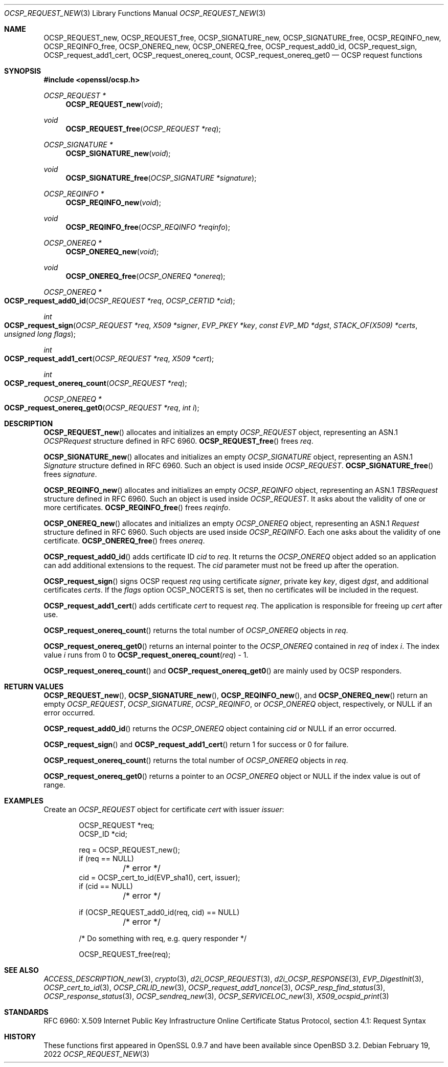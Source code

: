 .\"	$OpenBSD: OCSP_REQUEST_new.3,v 1.12 2022/02/19 13:09:36 jsg Exp $
.\"	OpenSSL b97fdb57 Nov 11 09:33:09 2016 +0100
.\"
.\" This file is a derived work.
.\" The changes are covered by the following Copyright and license:
.\"
.\" Copyright (c) 2016 Ingo Schwarze <schwarze@openbsd.org>
.\"
.\" Permission to use, copy, modify, and distribute this software for any
.\" purpose with or without fee is hereby granted, provided that the above
.\" copyright notice and this permission notice appear in all copies.
.\"
.\" THE SOFTWARE IS PROVIDED "AS IS" AND THE AUTHOR DISCLAIMS ALL WARRANTIES
.\" WITH REGARD TO THIS SOFTWARE INCLUDING ALL IMPLIED WARRANTIES OF
.\" MERCHANTABILITY AND FITNESS. IN NO EVENT SHALL THE AUTHOR BE LIABLE FOR
.\" ANY SPECIAL, DIRECT, INDIRECT, OR CONSEQUENTIAL DAMAGES OR ANY DAMAGES
.\" WHATSOEVER RESULTING FROM LOSS OF USE, DATA OR PROFITS, WHETHER IN AN
.\" ACTION OF CONTRACT, NEGLIGENCE OR OTHER TORTIOUS ACTION, ARISING OUT OF
.\" OR IN CONNECTION WITH THE USE OR PERFORMANCE OF THIS SOFTWARE.
.\"
.\" The original file was written by Dr. Stephen Henson <steve@openssl.org>.
.\" Copyright (c) 2014, 2016 The OpenSSL Project.  All rights reserved.
.\"
.\" Redistribution and use in source and binary forms, with or without
.\" modification, are permitted provided that the following conditions
.\" are met:
.\"
.\" 1. Redistributions of source code must retain the above copyright
.\"    notice, this list of conditions and the following disclaimer.
.\"
.\" 2. Redistributions in binary form must reproduce the above copyright
.\"    notice, this list of conditions and the following disclaimer in
.\"    the documentation and/or other materials provided with the
.\"    distribution.
.\"
.\" 3. All advertising materials mentioning features or use of this
.\"    software must display the following acknowledgment:
.\"    "This product includes software developed by the OpenSSL Project
.\"    for use in the OpenSSL Toolkit. (http://www.openssl.org/)"
.\"
.\" 4. The names "OpenSSL Toolkit" and "OpenSSL Project" must not be used to
.\"    endorse or promote products derived from this software without
.\"    prior written permission. For written permission, please contact
.\"    openssl-core@openssl.org.
.\"
.\" 5. Products derived from this software may not be called "OpenSSL"
.\"    nor may "OpenSSL" appear in their names without prior written
.\"    permission of the OpenSSL Project.
.\"
.\" 6. Redistributions of any form whatsoever must retain the following
.\"    acknowledgment:
.\"    "This product includes software developed by the OpenSSL Project
.\"    for use in the OpenSSL Toolkit (http://www.openssl.org/)"
.\"
.\" THIS SOFTWARE IS PROVIDED BY THE OpenSSL PROJECT ``AS IS'' AND ANY
.\" EXPRESSED OR IMPLIED WARRANTIES, INCLUDING, BUT NOT LIMITED TO, THE
.\" IMPLIED WARRANTIES OF MERCHANTABILITY AND FITNESS FOR A PARTICULAR
.\" PURPOSE ARE DISCLAIMED.  IN NO EVENT SHALL THE OpenSSL PROJECT OR
.\" ITS CONTRIBUTORS BE LIABLE FOR ANY DIRECT, INDIRECT, INCIDENTAL,
.\" SPECIAL, EXEMPLARY, OR CONSEQUENTIAL DAMAGES (INCLUDING, BUT
.\" NOT LIMITED TO, PROCUREMENT OF SUBSTITUTE GOODS OR SERVICES;
.\" LOSS OF USE, DATA, OR PROFITS; OR BUSINESS INTERRUPTION)
.\" HOWEVER CAUSED AND ON ANY THEORY OF LIABILITY, WHETHER IN CONTRACT,
.\" STRICT LIABILITY, OR TORT (INCLUDING NEGLIGENCE OR OTHERWISE)
.\" ARISING IN ANY WAY OUT OF THE USE OF THIS SOFTWARE, EVEN IF ADVISED
.\" OF THE POSSIBILITY OF SUCH DAMAGE.
.\"
.Dd $Mdocdate: February 19 2022 $
.Dt OCSP_REQUEST_NEW 3
.Os
.Sh NAME
.Nm OCSP_REQUEST_new ,
.Nm OCSP_REQUEST_free ,
.Nm OCSP_SIGNATURE_new ,
.Nm OCSP_SIGNATURE_free ,
.Nm OCSP_REQINFO_new ,
.Nm OCSP_REQINFO_free ,
.Nm OCSP_ONEREQ_new ,
.Nm OCSP_ONEREQ_free ,
.Nm OCSP_request_add0_id ,
.Nm OCSP_request_sign ,
.Nm OCSP_request_add1_cert ,
.Nm OCSP_request_onereq_count ,
.Nm OCSP_request_onereq_get0
.Nd OCSP request functions
.Sh SYNOPSIS
.In openssl/ocsp.h
.Ft OCSP_REQUEST *
.Fn OCSP_REQUEST_new void
.Ft void
.Fn OCSP_REQUEST_free "OCSP_REQUEST *req"
.Ft OCSP_SIGNATURE *
.Fn OCSP_SIGNATURE_new void
.Ft void
.Fn OCSP_SIGNATURE_free "OCSP_SIGNATURE *signature"
.Ft OCSP_REQINFO *
.Fn OCSP_REQINFO_new void
.Ft void
.Fn OCSP_REQINFO_free "OCSP_REQINFO *reqinfo"
.Ft OCSP_ONEREQ *
.Fn OCSP_ONEREQ_new void
.Ft void
.Fn OCSP_ONEREQ_free "OCSP_ONEREQ *onereq"
.Ft OCSP_ONEREQ *
.Fo OCSP_request_add0_id
.Fa "OCSP_REQUEST *req"
.Fa "OCSP_CERTID *cid"
.Fc
.Ft int
.Fo OCSP_request_sign
.Fa "OCSP_REQUEST *req"
.Fa "X509 *signer"
.Fa "EVP_PKEY *key"
.Fa "const EVP_MD *dgst"
.Fa "STACK_OF(X509) *certs"
.Fa "unsigned long flags"
.Fc
.Ft int
.Fo OCSP_request_add1_cert
.Fa "OCSP_REQUEST *req"
.Fa "X509 *cert"
.Fc
.Ft int
.Fo OCSP_request_onereq_count
.Fa "OCSP_REQUEST *req"
.Fc
.Ft OCSP_ONEREQ *
.Fo OCSP_request_onereq_get0
.Fa "OCSP_REQUEST *req"
.Fa "int i"
.Fc
.Sh DESCRIPTION
.Fn OCSP_REQUEST_new
allocates and initializes an empty
.Vt OCSP_REQUEST
object, representing an ASN.1
.Vt OCSPRequest
structure defined in RFC 6960.
.Fn OCSP_REQUEST_free
frees
.Fa req .
.Pp
.Fn OCSP_SIGNATURE_new
allocates and initializes an empty
.Vt OCSP_SIGNATURE
object, representing an ASN.1
.Vt Signature
structure defined in RFC 6960.
Such an object is used inside
.Vt OCSP_REQUEST .
.Fn OCSP_SIGNATURE_free
frees
.Fa signature .
.Pp
.Fn OCSP_REQINFO_new
allocates and initializes an empty
.Vt OCSP_REQINFO
object, representing an ASN.1
.Vt TBSRequest
structure defined in RFC 6960.
Such an object is used inside
.Vt OCSP_REQUEST .
It asks about the validity of one or more certificates.
.Fn OCSP_REQINFO_free
frees
.Fa reqinfo .
.Pp
.Fn OCSP_ONEREQ_new
allocates and initializes an empty
.Vt OCSP_ONEREQ
object, representing an ASN.1
.Vt Request
structure defined in RFC 6960.
Such objects are used inside
.Vt OCSP_REQINFO .
Each one asks about the validity of one certificate.
.Fn OCSP_ONEREQ_free
frees
.Fa onereq .
.Pp
.Fn OCSP_request_add0_id
adds certificate ID
.Fa cid
to
.Fa req .
It returns the
.Vt OCSP_ONEREQ
object added so an application can add additional extensions to the
request.
The
.Fa cid
parameter must not be freed up after the operation.
.Pp
.Fn OCSP_request_sign
signs OCSP request
.Fa req
using certificate
.Fa signer ,
private key
.Fa key ,
digest
.Fa dgst ,
and additional certificates
.Fa certs .
If the
.Fa flags
option
.Dv OCSP_NOCERTS
is set, then no certificates will be included in the request.
.Pp
.Fn OCSP_request_add1_cert
adds certificate
.Fa cert
to request
.Fa req .
The application is responsible for freeing up
.Fa cert
after use.
.Pp
.Fn OCSP_request_onereq_count
returns the total number of
.Vt OCSP_ONEREQ
objects in
.Fa req .
.Pp
.Fn OCSP_request_onereq_get0
returns an internal pointer to the
.Vt OCSP_ONEREQ
contained in
.Fa req
of index
.Fa i .
The index value
.Fa i
runs from 0 to
.Fn OCSP_request_onereq_count req No - 1 .
.Pp
.Fn OCSP_request_onereq_count
and
.Fn OCSP_request_onereq_get0
are mainly used by OCSP responders.
.Sh RETURN VALUES
.Fn OCSP_REQUEST_new ,
.Fn OCSP_SIGNATURE_new ,
.Fn OCSP_REQINFO_new ,
and
.Fn OCSP_ONEREQ_new
return an empty
.Vt OCSP_REQUEST ,
.Vt OCSP_SIGNATURE ,
.Vt OCSP_REQINFO ,
or
.Vt OCSP_ONEREQ
object, respectively, or
.Dv NULL
if an error occurred.
.Pp
.Fn OCSP_request_add0_id
returns the
.Vt OCSP_ONEREQ
object containing
.Fa cid
or
.Dv NULL
if an error occurred.
.Pp
.Fn OCSP_request_sign
and
.Fn OCSP_request_add1_cert
return 1 for success or 0 for failure.
.Pp
.Fn OCSP_request_onereq_count
returns the total number of
.Vt OCSP_ONEREQ
objects in
.Fa req .
.Pp
.Fn OCSP_request_onereq_get0
returns a pointer to an
.Vt OCSP_ONEREQ
object or
.Dv NULL
if the index value is out of range.
.Sh EXAMPLES
Create an
.Vt OCSP_REQUEST
object for certificate
.Fa cert
with issuer
.Fa issuer :
.Bd -literal -offset indent
OCSP_REQUEST *req;
OCSP_ID *cid;

req = OCSP_REQUEST_new();
if (req == NULL)
	/* error */
cid = OCSP_cert_to_id(EVP_sha1(), cert, issuer);
if (cid == NULL)
	/* error */

if (OCSP_REQUEST_add0_id(req, cid) == NULL)
	/* error */

 /* Do something with req, e.g. query responder */

OCSP_REQUEST_free(req);
.Ed
.Sh SEE ALSO
.Xr ACCESS_DESCRIPTION_new 3 ,
.Xr crypto 3 ,
.Xr d2i_OCSP_REQUEST 3 ,
.Xr d2i_OCSP_RESPONSE 3 ,
.Xr EVP_DigestInit 3 ,
.Xr OCSP_cert_to_id 3 ,
.Xr OCSP_CRLID_new 3 ,
.Xr OCSP_request_add1_nonce 3 ,
.Xr OCSP_resp_find_status 3 ,
.Xr OCSP_response_status 3 ,
.Xr OCSP_sendreq_new 3 ,
.Xr OCSP_SERVICELOC_new 3 ,
.Xr X509_ocspid_print 3
.Sh STANDARDS
RFC 6960: X.509 Internet Public Key Infrastructure Online Certificate
Status Protocol, section 4.1: Request Syntax
.Sh HISTORY
These functions first appeared in OpenSSL 0.9.7
and have been available since
.Ox 3.2 .
